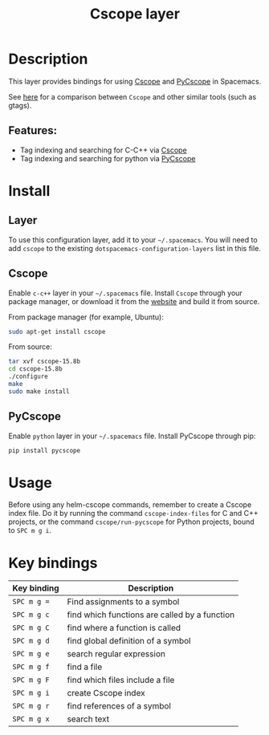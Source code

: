 #+title: Cscope layer

#+tags: layer|tag

[[file:img/cscope.jpg]]

* Table of Contents                     :TOC_5_gh:noexport:
- [[#description][Description]]
  - [[#features][Features:]]
- [[#install][Install]]
  - [[#layer][Layer]]
  - [[#cscope][Cscope]]
  - [[#pycscope][PyCscope]]
- [[#usage][Usage]]
- [[#key-bindings][Key bindings]]

* Description
This layer provides bindings for using [[http://cscope.sourceforge.net][Cscope]] and [[https://github.com/portante/pycscope][PyCscope]] in Spacemacs.

See [[https://github.com/OpenGrok/OpenGrok/wiki/Comparison-with-Similar-Tools][here]] for a comparison between =Cscope= and other similar tools (such as gtags).

** Features:
- Tag indexing and searching for C-C++ via [[http://cscope.sourceforge.net][Cscope]]
- Tag indexing and searching for python via [[https://github.com/portante/pycscope][PyCscope]]

* Install
** Layer
To use this configuration layer, add it to your =~/.spacemacs=. You will need to
add =cscope= to the existing =dotspacemacs-configuration-layers= list in this
file.

** Cscope
Enable =c-c++= layer in your =~/.spacemacs= file. Install =Cscope= through your
package manager, or download it from the [[http://cscope.sourceforge.net/#downloads][website]] and build it from source.

From package manager (for example, Ubuntu):

#+BEGIN_SRC sh
  sudo apt-get install cscope
#+END_SRC

From source:

#+BEGIN_SRC sh
  tar xvf cscope-15.8b
  cd cscope-15.8b
  ./configure
  make
  sudo make install
#+END_SRC

** PyCscope
Enable =python= layer in your =~/.spacemacs= file. Install PyCscope through pip:

#+BEGIN_SRC sh
  pip install pycscope
#+END_SRC

* Usage
Before using any helm-cscope commands, remember to create a Cscope index file.
Do it by running the command =cscope-index-files= for C and C++ projects, or the
command =cscope/run-pycscope= for Python projects, bound to ~SPC m g i~.

* Key bindings

| Key binding | Description                                   |
|-------------+-----------------------------------------------|
| ~SPC m g =~ | Find assignments to a symbol                  |
| ~SPC m g c~ | find which functions are called by a function |
| ~SPC m g C~ | find where a function is called               |
| ~SPC m g d~ | find global definition of a symbol            |
| ~SPC m g e~ | search regular expression                     |
| ~SPC m g f~ | find a file                                   |
| ~SPC m g F~ | find which files include a file               |
| ~SPC m g i~ | create Cscope index                           |
| ~SPC m g r~ | find references of a symbol                   |
| ~SPC m g x~ | search text                                   |
